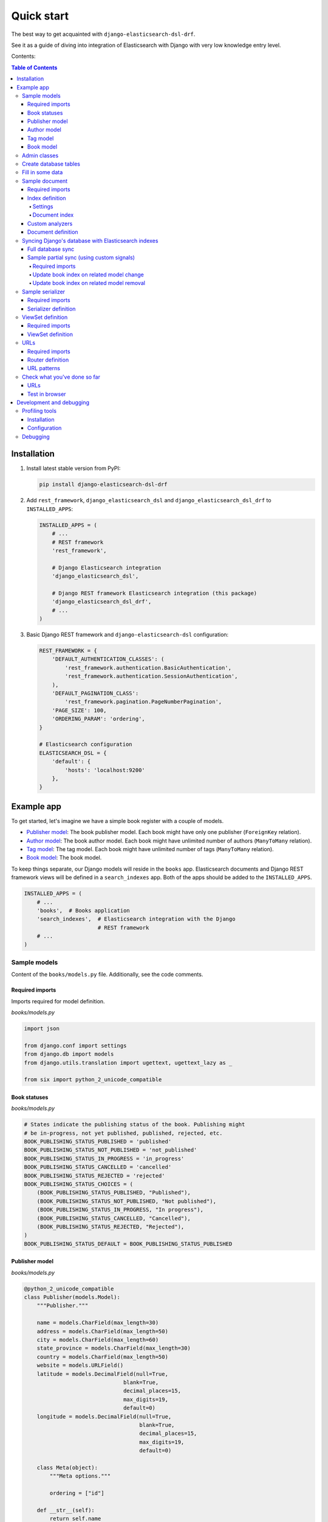 ===========
Quick start
===========

The best way to get acquainted with ``django-elasticsearch-dsl-drf``.

See it as a guide of diving into integration of Elasticsearch with Django
with very low knowledge entry level.

Contents:

.. contents:: Table of Contents

Installation
============

(1) Install latest stable version from PyPI:

    .. code-block:: sh

        pip install django-elasticsearch-dsl-drf

(2) Add ``rest_framework``, ``django_elasticsearch_dsl`` and
    ``django_elasticsearch_dsl_drf`` to ``INSTALLED_APPS``:

    .. code-block:: python

        INSTALLED_APPS = (
            # ...
            # REST framework
            'rest_framework',

            # Django Elasticsearch integration
            'django_elasticsearch_dsl',

            # Django REST framework Elasticsearch integration (this package)
            'django_elasticsearch_dsl_drf',
            # ...
        )

(3) Basic Django REST framework and ``django-elasticsearch-dsl`` configuration:

    .. code-block:: python

        REST_FRAMEWORK = {
            'DEFAULT_AUTHENTICATION_CLASSES': (
                'rest_framework.authentication.BasicAuthentication',
                'rest_framework.authentication.SessionAuthentication',
            ),
            'DEFAULT_PAGINATION_CLASS':
                'rest_framework.pagination.PageNumberPagination',
            'PAGE_SIZE': 100,
            'ORDERING_PARAM': 'ordering',
        }

        # Elasticsearch configuration
        ELASTICSEARCH_DSL = {
            'default': {
                'hosts': 'localhost:9200'
            },
        }

Example app
===========

To get started, let's imagine we have a simple book register with a couple of
models.

- `Publisher model`_: The book publisher model. Each book might have only one
  publisher (``ForeignKey`` relation).
- `Author model`_: The book author model. Each book might have unlimited number
  of authors (``ManyToMany`` relation).
- `Tag model`_: The tag model. Each book might have unlimited number of
  tags (``ManyToMany`` relation).
- `Book model`_: The book model.

To keep things separate, our Django models will reside in the ``books`` app.
Elasticsearch documents and Django REST framework views will be defined in a
``search_indexes`` app. Both of the apps should be added to the
``INSTALLED_APPS``.

.. code-block:: python

    INSTALLED_APPS = (
        # ...
        'books',  # Books application
        'search_indexes',  # Elasticsearch integration with the Django
                           # REST framework
        # ...
    )

Sample models
-------------

Content of the ``books/models.py`` file. Additionally, see the code comments.

Required imports
~~~~~~~~~~~~~~~~
Imports required for model definition.

*books/models.py*

.. code-block:: python

    import json

    from django.conf import settings
    from django.db import models
    from django.utils.translation import ugettext, ugettext_lazy as _

    from six import python_2_unicode_compatible

Book statuses
~~~~~~~~~~~~~

*books/models.py*

.. code-block:: python

    # States indicate the publishing status of the book. Publishing might
    # be in-progress, not yet published, published, rejected, etc.
    BOOK_PUBLISHING_STATUS_PUBLISHED = 'published'
    BOOK_PUBLISHING_STATUS_NOT_PUBLISHED = 'not_published'
    BOOK_PUBLISHING_STATUS_IN_PROGRESS = 'in_progress'
    BOOK_PUBLISHING_STATUS_CANCELLED = 'cancelled'
    BOOK_PUBLISHING_STATUS_REJECTED = 'rejected'
    BOOK_PUBLISHING_STATUS_CHOICES = (
        (BOOK_PUBLISHING_STATUS_PUBLISHED, "Published"),
        (BOOK_PUBLISHING_STATUS_NOT_PUBLISHED, "Not published"),
        (BOOK_PUBLISHING_STATUS_IN_PROGRESS, "In progress"),
        (BOOK_PUBLISHING_STATUS_CANCELLED, "Cancelled"),
        (BOOK_PUBLISHING_STATUS_REJECTED, "Rejected"),
    )
    BOOK_PUBLISHING_STATUS_DEFAULT = BOOK_PUBLISHING_STATUS_PUBLISHED

Publisher model
~~~~~~~~~~~~~~~

*books/models.py*

.. code-block:: python

    @python_2_unicode_compatible
    class Publisher(models.Model):
        """Publisher."""

        name = models.CharField(max_length=30)
        address = models.CharField(max_length=50)
        city = models.CharField(max_length=60)
        state_province = models.CharField(max_length=30)
        country = models.CharField(max_length=50)
        website = models.URLField()
        latitude = models.DecimalField(null=True,
                                   blank=True,
                                   decimal_places=15,
                                   max_digits=19,
                                   default=0)
        longitude = models.DecimalField(null=True,
                                        blank=True,
                                        decimal_places=15,
                                        max_digits=19,
                                        default=0)

        class Meta(object):
            """Meta options."""

            ordering = ["id"]

        def __str__(self):
            return self.name

        @property
        def location_field_indexing(self):
            """Location for indexing.

            Used in Elasticsearch indexing/tests of `geo_distance` native filter.
            """
            return {
                'lat': self.latitude,
                'lon': self.longitude,
            }

Author model
~~~~~~~~~~~~

*books/models.py*

.. code-block:: python

    @python_2_unicode_compatible
    class Author(models.Model):
        """Author."""

        salutation = models.CharField(max_length=10)
        name = models.CharField(max_length=200)
        email = models.EmailField()
        headshot = models.ImageField(upload_to='authors', null=True, blank=True)

        class Meta(object):
            """Meta options."""

            ordering = ["id"]

        def __str__(self):
            return self.name

Tag model
~~~~~~~~~

*books/models.py*

.. code-block:: python

    class Tag(models.Model):
        """Simple tag model."""

        title = models.CharField(max_length=255, unique=True)

        class Meta(object):
            """Meta options."""

            verbose_name = _("Tag")
            verbose_name_plural = _("Tags")

        def __str__(self):
            return self.title

Book model
~~~~~~~~~~

*books/models.py*

.. code-block:: python

    @python_2_unicode_compatible
    class Book(models.Model):
        """Book."""

        title = models.CharField(max_length=100)
        description = models.TextField(null=True, blank=True)
        summary = models.TextField(null=True, blank=True)
        authors = models.ManyToManyField('books.Author', related_name='books')
        publisher = models.ForeignKey(Publisher, related_name='books')
        publication_date = models.DateField()
        state = models.CharField(max_length=100,
                                 choices=BOOK_PUBLISHING_STATUS_CHOICES,
                                 default=BOOK_PUBLISHING_STATUS_DEFAULT)
        isbn = models.CharField(max_length=100, unique=True)
        price = models.DecimalField(max_digits=10, decimal_places=2)
        pages = models.PositiveIntegerField(default=200)
        stock_count = models.PositiveIntegerField(default=30)
        tags = models.ManyToManyField('books.Tag',
                                      related_name='books',
                                      blank=True)

        class Meta(object):
            """Meta options."""

            ordering = ["isbn"]

        def __str__(self):
            return self.title

        # The only publisher information we're going to need in our document
        # is the publisher name. Since publisher isn't a required field,
        # we define a properly on a model level to avoid indexing errors on
        # non-existing relation.
        @property
        def publisher_indexing(self):
            """Publisher for indexing.

            Used in Elasticsearch indexing.
            """
            if self.publisher is not None:
                return self.publisher.name

        # As of tags, again, we only need a flat list of tag names, on which
        # we can filter. Therefore, we define a properly on a model level,
        # which will return a JSON dumped list of tags relevant to the
        # current book model object.
        @property
        def tags_indexing(self):
            """Tags for indexing.

            Used in Elasticsearch indexing.
            """
            return [tag.title for tag in self.tags.all()]

Admin classes
-------------

This is just trivial. A couple of correspondent admin classes in order to
ba able to fill some data.

*books/admin.py*

.. code-block:: python

    from django.contrib import admin

    from .models import *


    @admin.register(Book)
    class BookAdmin(admin.ModelAdmin):
        """Book admin."""

        list_display = ('title', 'isbn', 'price', 'publication_date')
        search_fields = ('title',)
        filter_horizontal = ('authors', 'tags',)


    @admin.register(Author)
    class AuthorAdmin(admin.ModelAdmin):
        """Author admin."""

        list_display = ('name', 'email',)
        search_fields = ('name',)


    @admin.register(Publisher)
    class PublisherAdmin(admin.ModelAdmin):
        """Publisher admin."""

        list_display = ('name',)
        search_fields = ('name',)


    @admin.register(Tag)
    class TagAdmin(admin.ModelAdmin):
        """Tag admin."""

        list_display = ('title',)
        search_fields = ('title',)

Create database tables
----------------------

For now, just run the migrations to create the database tables.

.. code-block:: sh

    ./manage.py makemigrations books
    ./manage.py migrate books

Fill in some data
-----------------

If you have followed the instructions, you should now be able to log into the
Django admin and create a dozen of Book/Author/Publisher/Tag records in admin.

.. code-block:: text

    http://localhost:8000/admin/books/publisher/
    http://localhost:8000/admin/books/author/
    http://localhost:8000/admin/books/tag/
    http://localhost:8000/admin/books/book/

Once you've done that, proceed to the next step.

Sample document
---------------

In Elasticsearch, a document is a basic unit of information that can be
indexed. For example, you can have a document for a single customer, another
document for a single product, and yet another for a single order. This
document is expressed in JSON (JavaScript Object Notation) which is an
ubiquitous internet data interchange format.

Within an index/type, you can store as many documents as you want. Note that
although a document physically resides in an index, a document actually must
be indexed/assigned to a type inside an index.

Simply said, you could see an Elasticsearch index as a database and a document
as a database table (which makes a Document definition in Elasticsearch DSL
similar to a Django Model definition).

Often, complex SQL model structures are flatterned in Elasticsearch
indexes/documents. Nested relations are denormalized.

In our example, all 4 models (``Author``, ``Publisher``, ``Tag``, ``Book``)
would be flatterned into a single ``BookDocument``, which would hold all
the required information.

Content of the ``search_indexes/documents/book.py`` file. Additionally, see
the code comments.

Required imports
~~~~~~~~~~~~~~~~

*search_indexes/documents/book.py*

.. code-block:: python

    from django.conf import settings
    from django_elasticsearch_dsl import DocType, Index, fields
    from elasticsearch_dsl import analyzer

    from books.models import Book

Index definition
~~~~~~~~~~~~~~~~

To separate dev/test/staging/production indexes, the following approach is
recommended.

Settings
^^^^^^^^

*settings/base.py*

.. code-block:: python

    # Name of the Elasticsearch index
    ELASTICSEARCH_INDEX_NAMES = {
        'search_indexes.documents.book': 'book',
        'search_indexes.documents.publisher': 'publisher',
    }

*settings/testing.py*

.. code-block:: python

    # Name of the Elasticsearch index
    ELASTICSEARCH_INDEX_NAMES = {
        'search_indexes.documents.book': 'test_book',
        'search_indexes.documents.publisher': 'test_publisher',
    }

*settings/production.py*

.. code-block:: python

    # Name of the Elasticsearch index
    ELASTICSEARCH_INDEX_NAMES = {
        'search_indexes.documents.book': 'prod_book',
        'search_indexes.documents.publisher': 'prod_publisher',
    }

Document index
^^^^^^^^^^^^^^

*search_indexes/documents/books.py*

.. code-block:: python

    # Name of the Elasticsearch index
    INDEX = Index(settings.ELASTICSEARCH_INDEX_NAMES[__name__])

    # See Elasticsearch Indices API reference for available settings
    INDEX.settings(
        number_of_shards=1,
        number_of_replicas=1
    )

Custom analyzers
~~~~~~~~~~~~~~~~

.. code-block:: python

    html_strip = analyzer(
        'html_strip',
        tokenizer="standard",
        filter=["standard", "lowercase", "stop", "snowball"],
        char_filter=["html_strip"]
    )

Document definition
~~~~~~~~~~~~~~~~~~~

*search_indexes/documents/book.py*

.. code-block:: python

    @INDEX.doc_type
    class BookDocument(DocType):
        """Book Elasticsearch document."""

        id = fields.IntegerField(attr='id')

        title = fields.StringField(
            analyzer=html_strip,
            fields={
                'raw': fields.StringField(analyzer='keyword'),
            }
        )

        description = fields.StringField(
            analyzer=html_strip,
            fields={
                'raw': fields.StringField(analyzer='keyword'),
            }
        )

        summary = fields.StringField(
            analyzer=html_strip,
            fields={
                'raw': fields.StringField(analyzer='keyword'),
            }
        )

        publisher = fields.StringField(
            attr='publisher_indexing',
            analyzer=html_strip,
            fields={
                'raw': fields.StringField(analyzer='keyword'),
            }
        )

        publication_date = fields.DateField()

        state = fields.StringField(
            analyzer=html_strip,
            fields={
                'raw': fields.StringField(analyzer='keyword'),
            }
        )

        isbn = fields.StringField(
            analyzer=html_strip,
            fields={
                'raw': fields.StringField(analyzer='keyword'),
            }
        )

        price = fields.FloatField()

        pages = fields.IntegerField()

        stock_count = fields.IntegerField()

        tags = fields.StringField(
            attr='tags_indexing',
            analyzer=html_strip,
            fields={
                'raw': fields.StringField(analyzer='keyword', multi=True),
                'suggest': fields.CompletionField(multi=True),
            },
            multi=True
        )

        class Meta(object):
            """Meta options."""

            model = Book  # The model associate with this DocType

Syncing Django's database with Elasticsearch indexes
----------------------------------------------------

So far, we have a couple of Django models and a single (decentralized)
Elasticsearch index/document (Book).

Full database sync
~~~~~~~~~~~~~~~~~~

The excellent ``django-elasticsearch-dsl`` library makes a good job of keeping
the Book index fresh. It makes use of signals, so whenever the Book model
is changed, the correspondent BookDocument indexes would be updated.

To simply run the full sync between Django's database and Elasticsearch, do
as follows:

(1) Create Elasticsearch indexes:

    .. code-block:: sh

        ./manage.py search_index --create -f

(2) Sync the data:

    .. code-block:: sh

        ./manage.py search_index --populate -f

However, in case if a Tag, Publisher or Author models change, the Book index
would not be automatically updated.

Sample partial sync (using custom signals)
~~~~~~~~~~~~~~~~~~~~~~~~~~~~~~~~~~~~~~~~~~

In order to keep indexes fresh, you will have to write a couple of simple
lines of code (using Django's signals). Whenever a change is made to any
of the Tag, Publisher or Author models, we're going to update the correspondent
BookDocument index.

Required imports
^^^^^^^^^^^^^^^^

*search_indexes/signals.py*

.. code-block:: python

    from django.db.models.signals import post_save, post_delete
    from django.dispatch import receiver

    from django_elasticsearch_dsl.registries import registry

Update book index on related model change
^^^^^^^^^^^^^^^^^^^^^^^^^^^^^^^^^^^^^^^^^

*search_indexes/signals.py*

.. code-block:: python

    @receiver(post_save)
    def update_document(sender, **kwargs):
        """Update document on added/changed records.

        Update Book document index if related `books.Publisher` (`publisher`),
        `books.Author` (`authors`), `books.Tag` (`tags`) fields have been updated
        in the database.
        """
        app_label = sender._meta.app_label
        model_name = sender._meta.model_name
        instance = kwargs['instance']

        if app_label == 'book':
            # If it is `books.Publisher` that is being updated.
            if model_name == 'publisher':
                instances = instance.books.all()
                for _instance in instances:
                    registry.update(_instance)

            # If it is `books.Author` that is being updated.
            if model_name == 'author':
                instances = instance.books.all()
                for _instance in instances:
                    registry.update(_instance)

            # If it is `books.Tag` that is being updated.
            if model_name == 'tag':
                instances = instance.books.all()
                for _instance in instances:
                    registry.update(_instance)

Update book index on related model removal
^^^^^^^^^^^^^^^^^^^^^^^^^^^^^^^^^^^^^^^^^^

*search_indexes/signals.py*

.. code-block:: python

    @receiver(post_delete)
    def delete_document(sender, **kwargs):
        """Update document on deleted records.

        Updates Book document from index if related `books.Publisher`
        (`publisher`), `books.Author` (`authors`), `books.Tag` (`tags`) fields
        have been removed from database.
        """
        app_label = sender._meta.app_label
        model_name = sender._meta.model_name
        instance = kwargs['instance']

        if app_label == 'books':
            # If it is `books.Publisher` that is being updated.
            if model_name == 'publisher':
                instances = instance.books.all()
                for _instance in instances:
                    registry.update(_instance)
                    # registry.delete(_instance, raise_on_error=False)

            # If it is `books.Author` that is being updated.
            if model_name == 'author':
                instances = instance.books.all()
                for _instance in instances:
                    registry.update(_instance)
                    # registry.delete(_instance, raise_on_error=False)

            # If it is `books.Tag` that is being updated.
            if model_name == 'tag':
                instances = instance.books.all()
                for _instance in instances:
                    registry.update(_instance)
                    # registry.delete(_instance, raise_on_error=False)

Sample serializer
-----------------

At this step we're going to define a serializer to be used in the
Django REST framework ViewSet.

Content of the ``search_indexes/serializers.py`` file. Additionally, see
the code comments.

Required imports
~~~~~~~~~~~~~~~~

*search_indexes/serializers.py*

.. code-block:: python

    import json

    from rest_framework import serializers
    from django_elasticsearch_dsl_drf.serializers import DocumentSerializer

    from .documents import BookDocument


Serializer definition
~~~~~~~~~~~~~~~~~~~~~

Simplest way to create a serializer, is to just specify which fields are
needed to be serialized and leave it further to the dynamic serializer.

*search_indexes/serializers.py*

.. code-block:: python

    class BookDocumentSerializer(DocumentSerializer):
        """Serializer for the Book document."""

        tags = serializers.SerializerMethodField()

        class Meta(object):
            """Meta options."""

            # Specify the correspondent document class
            document = BookDocument

            # List the serializer fields. Note, that the order of the fields
            # is preserved in the ViewSet.
            fields = (
                'id',
                'title',
                'description',
                'summary',
                'publisher',
                'publication_date',
                'state',
                'isbn',
                'price',
                'pages',
                'stock_count',
                'tags',
            )

        def get_tags(self, obj):
            """Get tags."""
            if obj.tags:
                return list(obj.tags)
            else:
                return []

However, if dynamic serializer doesn't work for your or you want to customize
too many things, you are free to use standard ``Serializer`` class of the
Django REST framework.

*search_indexes/serializers.py*

.. code-block:: python

    class BookDocumentSerializer(serializers.Serializer):
        """Serializer for the Book document."""

        id = serializers.IntegerField(read_only=True)

        title = serializers.CharField(read_only=True)
        description = serializers.CharField(read_only=True)
        summary = serializers.CharField(read_only=True)

        publisher = serializers.CharField(read_only=True)
        publication_date = serializers.DateField(read_only=True)
        state = serializers.CharField(read_only=True)
        isbn = serializers.CharField(read_only=True)
        price = serializers.FloatField(read_only=True)
        pages = serializers.IntegerField(read_only=True)
        stock_count = serializers.IntegerField(read_only=True)
        tags = serializers.SerializerMethodField()

        class Meta(object):
            """Meta options."""

            # List the serializer fields. Note, that the order of the fields
            # is preserved in the ViewSet.
            fields = (
                'id',
                'title',
                'description',
                'summary',
                'publisher',
                'publication_date',
                'state',
                'isbn',
                'price',
                'pages',
                'stock_count',
                'tags',
            )

        def get_tags(self, obj):
            """Get tags."""
            if obj.tags:
                return list(obj.tags)
            else:
                return []

ViewSet definition
------------------

At this step, we're going to define Django REST framework ViewSets.

Content of the ``search_indexes/viewsets.py`` file. Additionally, see
the code comments.

Required imports
~~~~~~~~~~~~~~~~

*search_indexes/viewsets.py*

.. code-block:: python

    from django_elasticsearch_dsl_drf.constants import (
        LOOKUP_FILTER_TERMS,
        LOOKUP_FILTER_RANGE,
        LOOKUP_FILTER_PREFIX,
        LOOKUP_FILTER_WILDCARD,
        LOOKUP_QUERY_IN,
        LOOKUP_QUERY_GT,
        LOOKUP_QUERY_GTE,
        LOOKUP_QUERY_LT,
        LOOKUP_QUERY_LTE,
        LOOKUP_QUERY_EXCLUDE,
    )
    from django_elasticsearch_dsl_drf.filter_backends import (
        FilteringFilterBackend,
        IdsFilterBackend,
        OrderingFilterBackend,
        DefaultOrderingFilterBackend,
        SearchFilterBackend,
    )
    from django_elasticsearch_dsl_drf.views import BaseDocumentViewSet

    from .documents import BookDocument, PublisherDocument
    from .serializers import BookDocumentSerializer

ViewSet definition
~~~~~~~~~~~~~~~~~~

*search_indexes/viewsets.py*

.. code-block:: python

    class BookDocumentView(BaseDocumentViewSet):
        """The BookDocument view."""

        document = BookDocument
        serializer_class = BookDocumentSerializer
        lookup_field = 'id'
        filter_backends = [
            FilteringFilterBackend,
            IdsFilterBackend,
            OrderingFilterBackend,
            DefaultOrderingFilterBackend,
            SearchFilterBackend,
        ]
        # Define search fields
        search_fields = (
            'title',
            'description',
            'summary',
        )
        # Define filter fields
        filter_fields = {
            'id': {
                'field': 'id',
                # Note, that we limit the lookups of id field in this example,
                # to `range`, `in`, `gt`, `gte`, `lt` and `lte` filters.
                'lookups': [
                    LOOKUP_FILTER_RANGE,
                    LOOKUP_QUERY_IN,
                    LOOKUP_QUERY_GT,
                    LOOKUP_QUERY_GTE,
                    LOOKUP_QUERY_LT,
                    LOOKUP_QUERY_LTE,
                ],
            },
            'title': 'title.raw',
            'publisher': 'publisher.raw',
            'publication_date': 'publication_date',
            'state': 'state.raw',
            'isbn': 'isbn.raw',
            'price': {
                'field': 'price.raw',
                # Note, that we limit the lookups of `price` field in this
                # example, to `range`, `gt`, `gte`, `lt` and `lte` filters.
                'lookups': [
                    LOOKUP_FILTER_RANGE,
                    LOOKUP_QUERY_GT,
                    LOOKUP_QUERY_GTE,
                    LOOKUP_QUERY_LT,
                    LOOKUP_QUERY_LTE,
                ],
            },
            'pages': {
                'field': 'pages',
                # Note, that we limit the lookups of `pages` field in this
                # example, to `range`, `gt`, `gte`, `lt` and `lte` filters.
                'lookups': [
                    LOOKUP_FILTER_RANGE,
                    LOOKUP_QUERY_GT,
                    LOOKUP_QUERY_GTE,
                    LOOKUP_QUERY_LT,
                    LOOKUP_QUERY_LTE,
                ],
            },
            'stock_count': {
                'field': 'stock_count',
                # Note, that we limit the lookups of `stock_count` field in
                # this example, to `range`, `gt`, `gte`, `lt` and `lte`
                # filters.
                'lookups': [
                    LOOKUP_FILTER_RANGE,
                    LOOKUP_QUERY_GT,
                    LOOKUP_QUERY_GTE,
                    LOOKUP_QUERY_LT,
                    LOOKUP_QUERY_LTE,
                ],
            },
            'tags': {
                'field': 'tags',
                # Note, that we limit the lookups of `tags` field in
                # this example, to `terms, `prefix`, `wildcard`, `in` and
                # `exclude` filters.
                'lookups': [
                    LOOKUP_FILTER_TERMS,
                    LOOKUP_FILTER_PREFIX,
                    LOOKUP_FILTER_WILDCARD,
                    LOOKUP_QUERY_IN,
                    LOOKUP_QUERY_EXCLUDE,
                ],
            },
            'tags.raw': {
                'field': 'tags.raw',
                # Note, that we limit the lookups of `tags.raw` field in
                # this example, to `terms, `prefix`, `wildcard`, `in` and
                # `exclude` filters.
                'lookups': [
                    LOOKUP_FILTER_TERMS,
                    LOOKUP_FILTER_PREFIX,
                    LOOKUP_FILTER_WILDCARD,
                    LOOKUP_QUERY_IN,
                    LOOKUP_QUERY_EXCLUDE,
                ],
            },
        }
        # Define ordering fields
        ordering_fields = {
            'id': 'id',
            'title': 'title.raw',
            'price': 'price.raw',
            'state': 'state.raw',
            'publication_date': 'publication_date',
        }
        # Specify default ordering
        ordering = ('id', 'title', 'price',)

URLs
----

At this step, we're going to define url patterns.

Content of the ``search_indexes/urls.py`` file. Additionally, see
the code comments.

Required imports
~~~~~~~~~~~~~~~~

*search_indexes/urls.py*

.. code-block:: python

    from django.conf.urls import url, include
    from rest_framework_extensions.routers import ExtendedDefaultRouter

    from .views import BookDocumentView

Router definition
~~~~~~~~~~~~~~~~~

*search_indexes/urls.py*

.. code-block:: python

    router = ExtendedDefaultRouter()
    books = router.register(r'books',
                            BookDocumentView,
                            base_name='bookdocument')

URL patterns
~~~~~~~~~~~~

*search_indexes/urls.py*

.. code-block:: python

    urlpatterns = [
        url(r'^', include(router.urls)),
    ]

Check what you've done so far
-----------------------------

At this point, you are one step away from a working example of integrating
Elasticsearch DSL with Django.

URLs
~~~~

If you didn't add the urls of the ``search_indexes`` example application to
your project's global url patterns, make sure to do it now.

.. code-block:: python

    from django.conf.urls import include, url
    from search_indexes import urls as search_index_urls

    urlpatterns = [
        # ...
        # Search URLs
        url(r'^search/', include(search_index_urls)),
        # ...
    ]

Test in browser
~~~~~~~~~~~~~~~

Open the following URL in your browser.

.. code-block:: text

    http://localhost:8000/search/books/

Perform a number of lookups:

.. code-block:: text

    http://localhost:8001/search/books/?ids=54|55|56
    http://localhost:8001/search/books/?summary__contains=photography
    http://localhost:8001/search/books/?tags__contains=ython
    http://localhost:8001/search/books/?state=published
    http://localhost:8001/search/books/?pages__gt=10&pages__lt=30

Development and debugging
=========================

Profiling tools
---------------

Looking for profiling tools for Elasticsearch?

Try `django-elasticsearch-debug-toolbar
<https://pypi.python.org/pypi/django-elasticsearch-debug-toolbar/>`_
package. It's implemented as a panel for the well known
`Django Debug Toolbar <https://pypi.python.org/pypi/django-debug-toolbar>`_
and gives you full insights on what's happening on the side of Elasticsearch.

Installation
~~~~~~~~~~~~

.. code-block:: sh

    pip install django-debug-toolbar
    pip install django-elasticsearch-debug-toolbar

Configuration
~~~~~~~~~~~~~

Change your development settings in the following way:

*settings/dev.py*

.. code-block:: python

    MIDDLEWARE_CLASSES += (
        'debug_toolbar.middleware.DebugToolbarMiddleware',
        'debug_toolbar_force.middleware.ForceDebugToolbarMiddleware',
    )

    INSTALLED_APPS += (
        'debug_toolbar',
        'elastic_panel',
    )

    DEBUG_TOOLBAR_CONFIG = {
        'INTERCEPT_REDIRECTS': False,
    }

    DEBUG_TOOLBAR_PANELS = (
        # Defaults
        'debug_toolbar.panels.versions.VersionsPanel',
        'debug_toolbar.panels.timer.TimerPanel',
        'debug_toolbar.panels.settings.SettingsPanel',
        'debug_toolbar.panels.headers.HeadersPanel',
        'debug_toolbar.panels.request.RequestPanel',
        'debug_toolbar.panels.sql.SQLPanel',
        'debug_toolbar.panels.staticfiles.StaticFilesPanel',
        'debug_toolbar.panels.templates.TemplatesPanel',
        'debug_toolbar.panels.cache.CachePanel',
        'debug_toolbar.panels.signals.SignalsPanel',
        'debug_toolbar.panels.logging.LoggingPanel',
        'debug_toolbar.panels.redirects.RedirectsPanel',
        # Additional
        'elastic_panel.panel.ElasticDebugPanel',
    )

Debugging
---------

Although (the unbeatable) Kibana is strongly recommended for data analyses,
there are other good tools worth mentioning. One of them is elasticsearch-head
`Elasticsearch 2.x <https://github.com/mobz/elasticsearch-head>`_ plugin or a
correspondent `Chrome extension
<https://github.com/TravisTX/elasticsearch-head-chrome>`_ of the same plugin.
You may find it very useful for quick data preview or testing Elasticsearch
queries.
